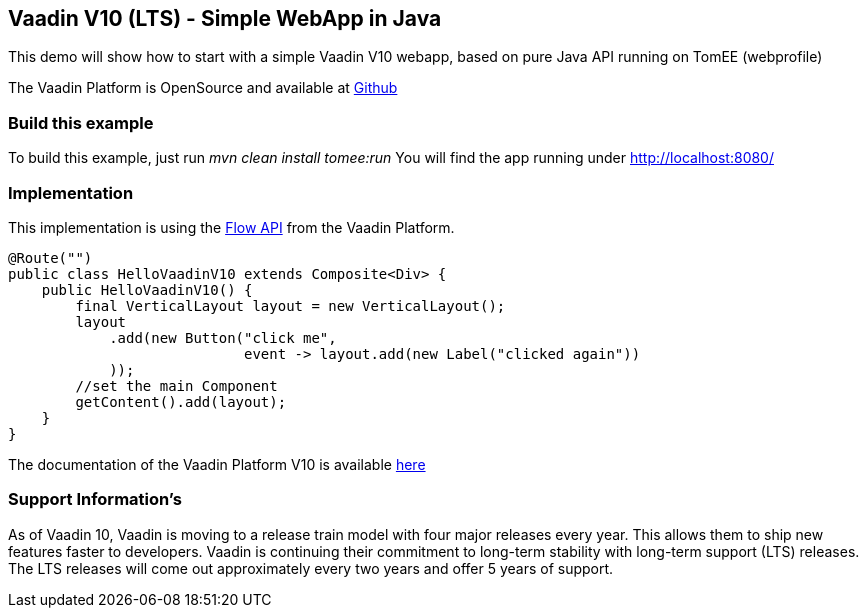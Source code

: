 == Vaadin V10 (LTS) - Simple WebApp in Java

This demo will show how to start with a simple Vaadin V10 webapp, based
on pure Java API running on TomEE (webprofile)

The Vaadin Platform is OpenSource and available at
https://github.com/vaadin/platform[Github]

=== Build this example

To build this example, just run _mvn clean install tomee:run_ You will
find the app running under http://localhost:8080/

=== Implementation

This implementation is using the https://vaadin.com/flow[Flow API] from
the Vaadin Platform.

[source,java]
----
@Route("")
public class HelloVaadinV10 extends Composite<Div> {
    public HelloVaadinV10() {
        final VerticalLayout layout = new VerticalLayout();
        layout
            .add(new Button("click me",
                            event -> layout.add(new Label("clicked again"))
            ));
        //set the main Component
        getContent().add(layout);
    }
}
----

The documentation of the Vaadin Platform V10 is available
https://vaadin.com/docs/v10/flow/Overview.html[here]

=== Support Information’s

As of Vaadin 10, Vaadin is moving to a release train model with four
major releases every year. This allows them to ship new features faster
to developers. Vaadin is continuing their commitment to long-term
stability with long-term support (LTS) releases. The LTS releases will
come out approximately every two years and offer 5 years of support.

